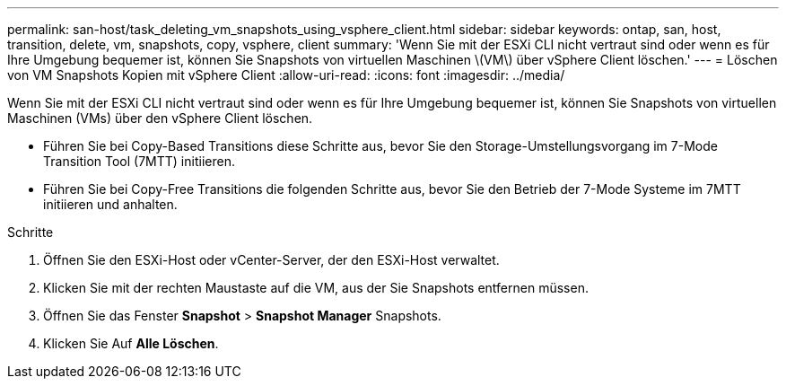 ---
permalink: san-host/task_deleting_vm_snapshots_using_vsphere_client.html 
sidebar: sidebar 
keywords: ontap, san, host, transition, delete, vm, snapshots, copy, vsphere, client 
summary: 'Wenn Sie mit der ESXi CLI nicht vertraut sind oder wenn es für Ihre Umgebung bequemer ist, können Sie Snapshots von virtuellen Maschinen \(VM\) über vSphere Client löschen.' 
---
= Löschen von VM Snapshots Kopien mit vSphere Client
:allow-uri-read: 
:icons: font
:imagesdir: ../media/


[role="lead"]
Wenn Sie mit der ESXi CLI nicht vertraut sind oder wenn es für Ihre Umgebung bequemer ist, können Sie Snapshots von virtuellen Maschinen (VMs) über den vSphere Client löschen.

* Führen Sie bei Copy-Based Transitions diese Schritte aus, bevor Sie den Storage-Umstellungsvorgang im 7-Mode Transition Tool (7MTT) initiieren.
* Führen Sie bei Copy-Free Transitions die folgenden Schritte aus, bevor Sie den Betrieb der 7-Mode Systeme im 7MTT initiieren und anhalten.


.Schritte
. Öffnen Sie den ESXi-Host oder vCenter-Server, der den ESXi-Host verwaltet.
. Klicken Sie mit der rechten Maustaste auf die VM, aus der Sie Snapshots entfernen müssen.
. Öffnen Sie das Fenster *Snapshot* > *Snapshot Manager* Snapshots.
. Klicken Sie Auf *Alle Löschen*.

